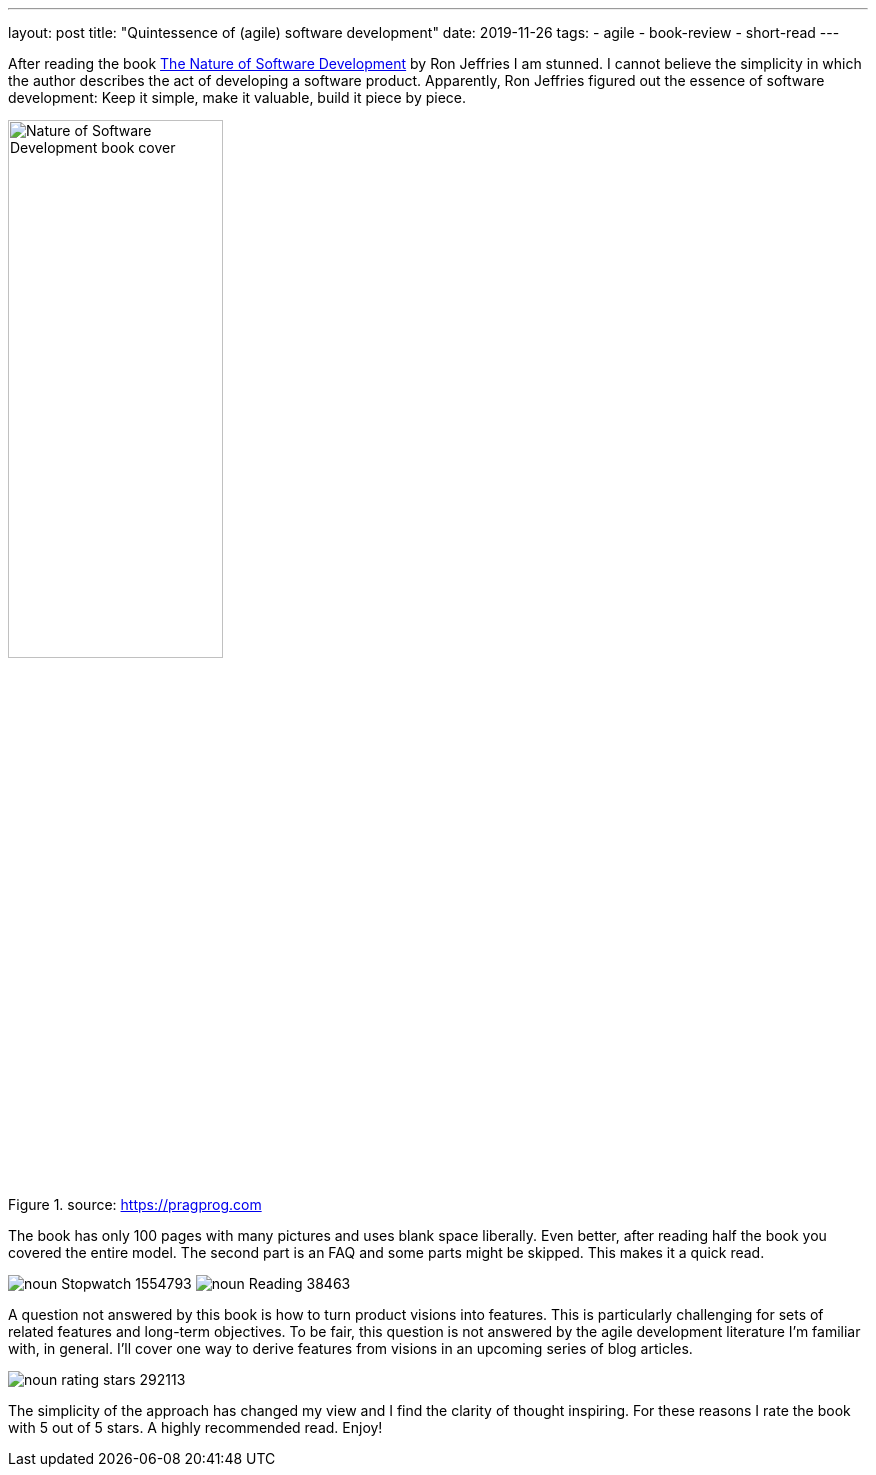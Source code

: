 ---
layout: post
title: "Quintessence of (agile) software development"
date: 2019-11-26
tags:
  - agile
  - book-review
  - short-read
---

After reading the book https://pragprog.com/book/rjnsd/the-nature-of-software-development[The Nature of Software Development] by Ron Jeffries I am stunned. I cannot believe the simplicity in which the author describes the act of developing a software product. Apparently, Ron Jeffries figured out the essence of software development: Keep it simple, make it valuable, build it piece by piece.

.source: https://pragprog.com
image::https://imagery.pragprog.com/products/363/rjnsd.jpg?1409862136[Nature of Software Development book cover, 50%,align="center", title-align="center"]

The book has only 100 pages with many pictures and uses blank space liberally. Even better, after reading half the book you covered the entire model. The second part is an FAQ and some parts might be skipped. This makes it a quick read.

[.text-center]
image:/images/post-images/noun_Stopwatch_1554793.svg[] image:/images/post-images/noun_Reading_38463.svg[]

A question not answered by this book is how to turn product visions into features. This is particularly challenging for sets of related features and long-term objectives. To be fair, this question is not answered by the agile development literature I'm familiar with, in general. I'll cover one way to derive features from visions in an upcoming series of blog articles.

image::/images/post-images/noun_rating stars_292113.svg[align="center"]

The simplicity of the approach has changed my view and I find the clarity of thought inspiring. For these reasons I rate the book with 5 out of 5 stars. A highly recommended read. Enjoy!